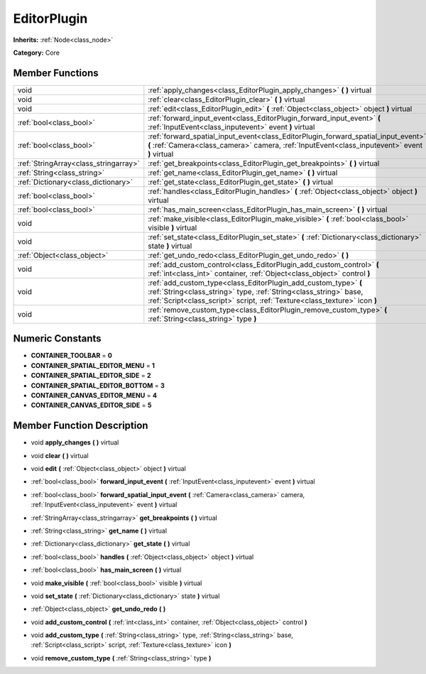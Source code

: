 .. _class_EditorPlugin:

EditorPlugin
============

**Inherits:** :ref:`Node<class_node>`

**Category:** Core



Member Functions
----------------

+----------------------------------------+---------------------------------------------------------------------------------------------------------------------------------------------------------------------------------------------------------------------+
| void                                   | :ref:`apply_changes<class_EditorPlugin_apply_changes>`  **(** **)** virtual                                                                                                                                         |
+----------------------------------------+---------------------------------------------------------------------------------------------------------------------------------------------------------------------------------------------------------------------+
| void                                   | :ref:`clear<class_EditorPlugin_clear>`  **(** **)** virtual                                                                                                                                                         |
+----------------------------------------+---------------------------------------------------------------------------------------------------------------------------------------------------------------------------------------------------------------------+
| void                                   | :ref:`edit<class_EditorPlugin_edit>`  **(** :ref:`Object<class_object>` object  **)** virtual                                                                                                                       |
+----------------------------------------+---------------------------------------------------------------------------------------------------------------------------------------------------------------------------------------------------------------------+
| :ref:`bool<class_bool>`                | :ref:`forward_input_event<class_EditorPlugin_forward_input_event>`  **(** :ref:`InputEvent<class_inputevent>` event  **)** virtual                                                                                  |
+----------------------------------------+---------------------------------------------------------------------------------------------------------------------------------------------------------------------------------------------------------------------+
| :ref:`bool<class_bool>`                | :ref:`forward_spatial_input_event<class_EditorPlugin_forward_spatial_input_event>`  **(** :ref:`Camera<class_camera>` camera, :ref:`InputEvent<class_inputevent>` event  **)** virtual                              |
+----------------------------------------+---------------------------------------------------------------------------------------------------------------------------------------------------------------------------------------------------------------------+
| :ref:`StringArray<class_stringarray>`  | :ref:`get_breakpoints<class_EditorPlugin_get_breakpoints>`  **(** **)** virtual                                                                                                                                     |
+----------------------------------------+---------------------------------------------------------------------------------------------------------------------------------------------------------------------------------------------------------------------+
| :ref:`String<class_string>`            | :ref:`get_name<class_EditorPlugin_get_name>`  **(** **)** virtual                                                                                                                                                   |
+----------------------------------------+---------------------------------------------------------------------------------------------------------------------------------------------------------------------------------------------------------------------+
| :ref:`Dictionary<class_dictionary>`    | :ref:`get_state<class_EditorPlugin_get_state>`  **(** **)** virtual                                                                                                                                                 |
+----------------------------------------+---------------------------------------------------------------------------------------------------------------------------------------------------------------------------------------------------------------------+
| :ref:`bool<class_bool>`                | :ref:`handles<class_EditorPlugin_handles>`  **(** :ref:`Object<class_object>` object  **)** virtual                                                                                                                 |
+----------------------------------------+---------------------------------------------------------------------------------------------------------------------------------------------------------------------------------------------------------------------+
| :ref:`bool<class_bool>`                | :ref:`has_main_screen<class_EditorPlugin_has_main_screen>`  **(** **)** virtual                                                                                                                                     |
+----------------------------------------+---------------------------------------------------------------------------------------------------------------------------------------------------------------------------------------------------------------------+
| void                                   | :ref:`make_visible<class_EditorPlugin_make_visible>`  **(** :ref:`bool<class_bool>` visible  **)** virtual                                                                                                          |
+----------------------------------------+---------------------------------------------------------------------------------------------------------------------------------------------------------------------------------------------------------------------+
| void                                   | :ref:`set_state<class_EditorPlugin_set_state>`  **(** :ref:`Dictionary<class_dictionary>` state  **)** virtual                                                                                                      |
+----------------------------------------+---------------------------------------------------------------------------------------------------------------------------------------------------------------------------------------------------------------------+
| :ref:`Object<class_object>`            | :ref:`get_undo_redo<class_EditorPlugin_get_undo_redo>`  **(** **)**                                                                                                                                                 |
+----------------------------------------+---------------------------------------------------------------------------------------------------------------------------------------------------------------------------------------------------------------------+
| void                                   | :ref:`add_custom_control<class_EditorPlugin_add_custom_control>`  **(** :ref:`int<class_int>` container, :ref:`Object<class_object>` control  **)**                                                                 |
+----------------------------------------+---------------------------------------------------------------------------------------------------------------------------------------------------------------------------------------------------------------------+
| void                                   | :ref:`add_custom_type<class_EditorPlugin_add_custom_type>`  **(** :ref:`String<class_string>` type, :ref:`String<class_string>` base, :ref:`Script<class_script>` script, :ref:`Texture<class_texture>` icon  **)** |
+----------------------------------------+---------------------------------------------------------------------------------------------------------------------------------------------------------------------------------------------------------------------+
| void                                   | :ref:`remove_custom_type<class_EditorPlugin_remove_custom_type>`  **(** :ref:`String<class_string>` type  **)**                                                                                                     |
+----------------------------------------+---------------------------------------------------------------------------------------------------------------------------------------------------------------------------------------------------------------------+

Numeric Constants
-----------------

- **CONTAINER_TOOLBAR** = **0**
- **CONTAINER_SPATIAL_EDITOR_MENU** = **1**
- **CONTAINER_SPATIAL_EDITOR_SIDE** = **2**
- **CONTAINER_SPATIAL_EDITOR_BOTTOM** = **3**
- **CONTAINER_CANVAS_EDITOR_MENU** = **4**
- **CONTAINER_CANVAS_EDITOR_SIDE** = **5**

Member Function Description
---------------------------

.. _class_EditorPlugin_apply_changes:

- void  **apply_changes**  **(** **)** virtual

.. _class_EditorPlugin_clear:

- void  **clear**  **(** **)** virtual

.. _class_EditorPlugin_edit:

- void  **edit**  **(** :ref:`Object<class_object>` object  **)** virtual

.. _class_EditorPlugin_forward_input_event:

- :ref:`bool<class_bool>`  **forward_input_event**  **(** :ref:`InputEvent<class_inputevent>` event  **)** virtual

.. _class_EditorPlugin_forward_spatial_input_event:

- :ref:`bool<class_bool>`  **forward_spatial_input_event**  **(** :ref:`Camera<class_camera>` camera, :ref:`InputEvent<class_inputevent>` event  **)** virtual

.. _class_EditorPlugin_get_breakpoints:

- :ref:`StringArray<class_stringarray>`  **get_breakpoints**  **(** **)** virtual

.. _class_EditorPlugin_get_name:

- :ref:`String<class_string>`  **get_name**  **(** **)** virtual

.. _class_EditorPlugin_get_state:

- :ref:`Dictionary<class_dictionary>`  **get_state**  **(** **)** virtual

.. _class_EditorPlugin_handles:

- :ref:`bool<class_bool>`  **handles**  **(** :ref:`Object<class_object>` object  **)** virtual

.. _class_EditorPlugin_has_main_screen:

- :ref:`bool<class_bool>`  **has_main_screen**  **(** **)** virtual

.. _class_EditorPlugin_make_visible:

- void  **make_visible**  **(** :ref:`bool<class_bool>` visible  **)** virtual

.. _class_EditorPlugin_set_state:

- void  **set_state**  **(** :ref:`Dictionary<class_dictionary>` state  **)** virtual

.. _class_EditorPlugin_get_undo_redo:

- :ref:`Object<class_object>`  **get_undo_redo**  **(** **)**

.. _class_EditorPlugin_add_custom_control:

- void  **add_custom_control**  **(** :ref:`int<class_int>` container, :ref:`Object<class_object>` control  **)**

.. _class_EditorPlugin_add_custom_type:

- void  **add_custom_type**  **(** :ref:`String<class_string>` type, :ref:`String<class_string>` base, :ref:`Script<class_script>` script, :ref:`Texture<class_texture>` icon  **)**

.. _class_EditorPlugin_remove_custom_type:

- void  **remove_custom_type**  **(** :ref:`String<class_string>` type  **)**


